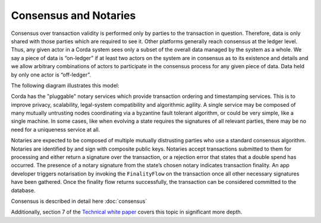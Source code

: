 Consensus and Notaries
======================

Consensus over transaction validity is performed only by parties to the transaction in question. Therefore, data is only
shared with those parties which are required to see it. Other platforms generally reach consensus at the ledger level.
Thus, any given actor in a Corda system sees only a subset of the overall data managed by the system as a whole.
We say a piece of data is “on-ledger” if at least two actors on the system are in consensus as to its existence and
details and we allow arbitrary combinations of actors to participate in the consensus process for any given piece of data.
Data held by only one actor is “off-ledger”.

The following diagram illustrates this model:

.. image:: whitepaper/images/Consensus.png
   :scale: 50 %
   :align: center


Corda has the "pluggable" notary services which provide transaction ordering and timestamping services. This is to improve
privacy, scalability, legal-system compatibility and algorithmic agility. A single service may be composed of many mutually
untrusting nodes coordinating via a byzantine fault tolerant algorithm, or could be very simple, like a single machine.
In some cases, like when evolving a state requires the signatures of all relevant parties, there may be no need for a uniqueness service at all.

Notaries are expected to be composed of multiple mutually distrusting parties who use a standard consensus algorithm.
Notaries are identified by and sign with composite public keys. Notaries accept transactions submitted to them for processing
and either return a signature over the transaction, or a rejection error that states that a double spend has occurred.
The presence of a notary signature from the state’s chosen notary indicates transaction finality. An app developer triggers
notarisation by invoking the ``FinalityFlow`` on the transaction once all other necessary signatures have been gathered.
Once the finality flow returns successfully, the transaction can be considered committed to the database.

Consensus is described in detail here :doc:`consensus`

Additionally, section 7 of the `Technical white paper`_ covers this topic in significant more depth.

.. _`Technical white paper`: _static/corda-technical-whitepaper.pdf

